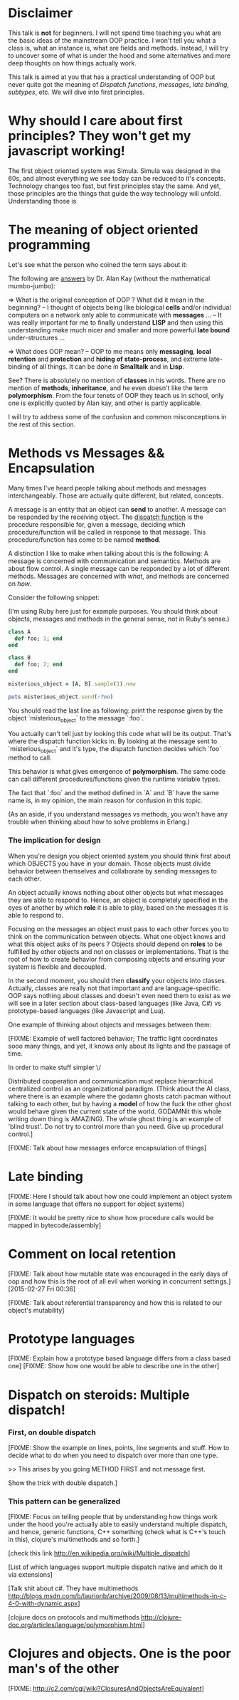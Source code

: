 * Disclaimer
  This talk is *not* for beginners. I will not spend time teaching you what are
  the basic ideas of the mainstream OOP practice. I won't tell you what a class
  is, what an instance is, what are fields and methods. Instead, I will try to
  uncover some of what is under the hood and some alternatives and more deep
  thoughts on how things actually work.

  This talk is aimed at you that has a practical understanding of OOP but never
  quite got the meaning of /Dispatch functions/, /messages/, /late binding/,
  /subtypes/, etc. We will dive into first principles.

* Why should I care about first principles? They won't get my javascript working!

  The first object oriented system was Simula. Simula was designed in the 60s,
  and almost everything we see today can be reduced to it's concepts. Technology
  changes too fast, but first principles stay the same. And yet, those
  principles are the things that guide the way technology will unfold.
  Understanding those is

* The meaning of object oriented programming
  Let's see what the person who coined the term says about it:

  The following are [[http://userpage.fu-berlin.de/~ram/pub/pub_jf47ht81Ht/doc_kay_oop_en][answers]] by Dr. Alan Kay (without the mathematical
  mumbo-jumbo):

  => What is the original conception of OOP ? What did it mean in the beginning?
  -- I thought of objects being like biological *cells* and/or individual
  computers on a network only able to communicate with *messages* ...
  -- It was really important for me to finally understand *LISP* and then using
  this understanding make much nicer and smaller and more powerful *late bound*
  under-structures ...

  => What does OOP mean?
  -- OOP to me means only *messaging*, *local retention* and *protection* and
  *hiding of state-process*, and extreme late-binding of all things. It can be
  done in *Smalltalk* and in *Lisp*.

  See? There is absolutely no mention of *classes* in his words. There are no
  mention of *methods*, *inheritance*, and he even doesn't like the term
  *polymorphism*. From the four tenets of OOP they teach us in school, only one
  is explicitly quoted by Alan kay, and other is partly applicable.

  I will try to address some of the confusion and common misconceptions in the
  rest of this section.

* Methods vs Messages && Encapsulation
  Many times I've heard people talking about methods and messages
  interchangeably. Those are actually quite different, but related, concepts.

  A message is an entity that an object can *send* to another. A message can
  be responded by the receiving object. The [[http://en.wikipedia.org/wiki/Dynamic_dispatch][dispatch function]] is the procedure
  responsible for, given a message, deciding which procedure/function will be
  called in response to that message. This procedure/function has come to be
  named *method*.

  A distinction I like to make when talking about this is the following: A
  message is concerned with communication and semantics. Methods are about flow
  control. A single message can be responded by a lot of different methods.
  Messages are concerned with /what/, and methods are concerned on /how/.

  Consider the following snippet:

  (I'm using Ruby here just for example purposes. You should think about
  objects, messages and methods in the general sense, not in Ruby's sense.)

  #+begin_src ruby
class A
  def foo; 1; end
end

class B
  def foo; 2; end
end

misterious_object = [A, B].sample(1).new

puts misterious_object.send(:foo)
  #+end_src

  You should read the last line as following: print the response given by the
  object `misterious_object` to the message `:foo`.

  You actually can't tell just by looking this code what will be its output.
  That's where the dispatch function kicks in. By looking at the message sent
  to `misterious_object` and it's type, the dispatch function decides which
  `foo` method to call.

  This behavior is what gives emergence of *polymorphism*. The same code can
  call different procedures/functions given the runtime variable types.

  The fact that `:foo` and the method defined in `A` and `B` have the same
  name is, in my opinion, the main reason for confusion in this topic.

  (As an aside, if you understand messages vs methods, you won't have any trouble
  when thinking about how to solve problems in Erlang.)

*** The implication for design
    When you're design you object oriented system you should think first about
    which OBJECTS you have in your domain. Those objects must divide behavior
    between themselves and collaborate by sending messages to each other.

    An object actually knows nothing about other objects but what messages they
    are able to respond to. Hence, an object is completely specified in the eyes
    of another by which *role* it is able to play, based on the messages it is
    able to respond to.

    Focusing on the messages an object must pass to each other forces you to
    think on the communication between objects. What one object knows and what
    this object asks of its peers ? Objects should depend on *roles* to be
    fulfilled by other objects and not on classes or implementations. That is
    the root of how to create behavior from composing objects and ensuring your
    system is flexible and decoupled.

    In the second moment, you should then *classify* your objects into classes.
    Actually, classes are really not that important and are language-specific.
    OOP says nothing about classes and doesn't even need them to exist as we
    will see in a later section about class-based languages (like Java, C#) vs
    prototype-based languages (like Javascript and Lua).

    One example of thinking about objects and messages between them:

    [FIXME:
    Example of well factored behavior; The traffic light coordinates sooo many
    things, and yet, it knows only about its lights and the passage of time.

    In order to make stuff simpler \/

    Distributed cooperation and communication must replace hierarchical
    centralized control as an organizational paradigm. (Think about the AI
    class, where there is an example where the godamn ghosts catch pacman
    without talking to each other, but by having a *model* of how the fuck the
    other ghost would behave given the current state of the world. GODAMNit this
    whole writing down thing is AMAZING). The whole ghost thing is an example of
    'blind trust'. Do not try to control more than you need. Give up procedural
    control.]

    [FIXME: Talk about how messages enforce encapsulation of things]


* Late binding

  [FIXME: Here I should talk about how one could implement an object system in
  some language that offers no support for object systems]

  [FIXME: It would be pretty nice to show how procedure calls would be mapped
  in bytecode/assembly]

* Comment on local retention
  [FIXME: Talk about how mutable state was encouraged in the early days of oop and
  how this is the root of all evil when working in concurrent settings.]
  [2015-02-27 Fri 00:36]

  [FIXME: Talk about referential transparency and how this is related to our
  object's mutability]

* Prototype languages
  [FIXME: Explain how a prototype based language differs from a class based one]
  [FIXME: Show how one would be able to describe one in the other]

* Dispatch on steroids: Multiple dispatch!
*** First, on double dispatch

    [FIXME: Show the example on lines, points, line segments and stuff. How to
    decide what to do when you need to dispatch over more than one type.

    >> This arises by you going METHOD FIRST and not message first.

    Show the trick with double dispatch.]

*** This pattern can be generalized
    [FIXME: Focus on telling people that by understanding how things work under the
    hood you're actually able to easily understand multiple dispatch, and hence,
    generic functions, C++ something (check what is C++'s touch in this),
    clojure's multimethods and so forth.]

    [check this link http://en.wikipedia.org/wiki/Multiple_dispatch]

    [List of which languages support multiple dispatch native and which do it via extensions]

    [Talk shit about c#. They have multimethods http://blogs.msdn.com/b/laurionb/archive/2009/08/13/multimethods-in-c-4-0-with-dynamic.aspx]

    [clojure docs on protocols and multimethods
    http://clojure-doc.org/articles/language/polymorphism.html]

* Clojures and objects. One is the poor man's of the other
  [FIXME: http://c2.com/cgi/wiki?ClosuresAndObjectsAreEquivalent]
